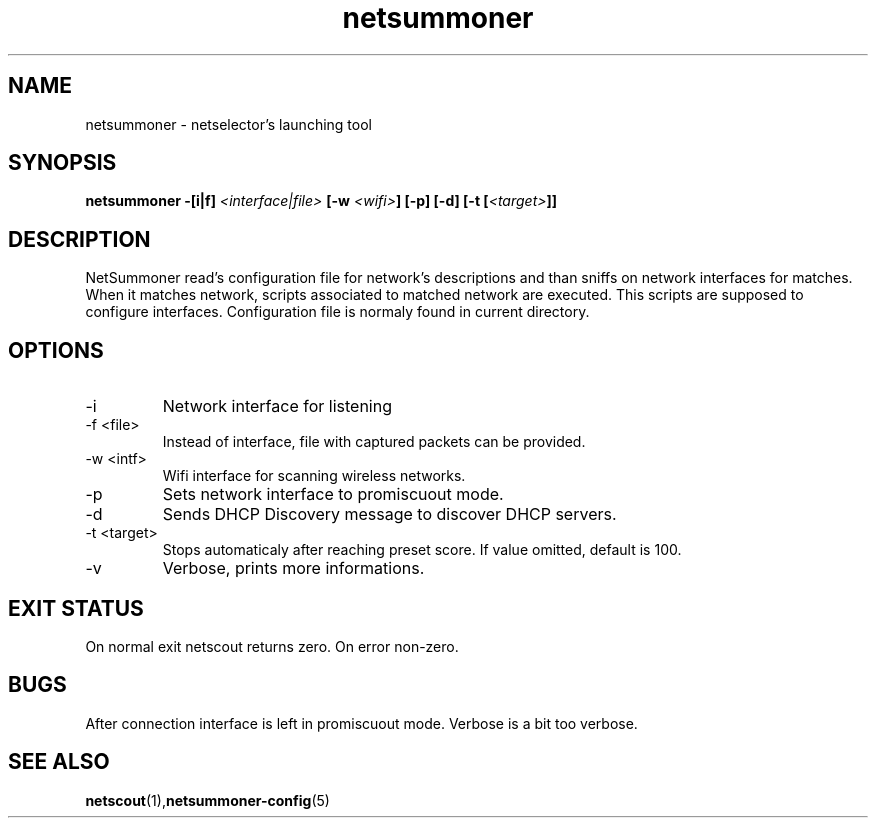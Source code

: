 .TH netsummoner 1 2009-07-20 GNU "Netselector's manual"
.SH NAME
netsummoner \- netselector's launching tool
.SH SYNOPSIS
.BI "netsummoner -[i|f] " <interface|file> " [-w " <wifi> "] [-p] [-d] [-t [" <target> "]]"
.SH DESCRIPTION
NetSummoner read's configuration file for network's descriptions and than sniffs on network interfaces for matches. When
it matches network, scripts associated to matched network are executed. This scripts are supposed to configure interfaces.
Configuration file is normaly found in current directory.
.SH OPTIONS
.IP \-i <intf>
Network interface for listening
.IP "\-f <file>"
Instead of interface, file with captured packets can be provided.
.IP "\-w <intf>"
Wifi interface for scanning wireless networks.
.IP \-p
Sets network interface to promiscuout mode.
.IP \-d
Sends DHCP Discovery message to discover DHCP servers.
.IP "\-t <target>"
Stops automaticaly after reaching preset score. If value omitted, default is 100.
.IP "\-v"
Verbose, prints more informations.

.SH EXIT STATUS
On normal exit netscout returns zero. On error non-zero.
.\" .SH NOTES
.SH BUGS
After connection interface is left in promiscuout mode. Verbose is a bit too verbose.
.\" .SH EXAMPLE
.SH SEE ALSO
.BR netscout (1), netsummoner-config (5)
